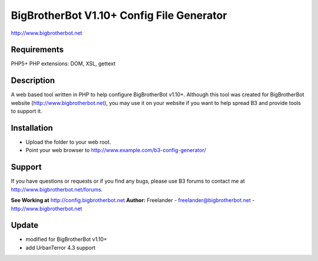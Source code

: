BigBrotherBot V1.10+ Config File Generator
===================================

http://www.bigbrotherbot.net

Requirements
------------
PHP5+
PHP extensions: DOM, XSL, gettext

Description
-----------

A web based tool written in PHP to help configure BigBrotherBot v1.10+. Although this tool was created for
BigBrotherBot website (http://www.bigbrotherbot.net), you may use it on your website if you want to
help spread B3 and provide tools to support it.

Installation
------------

- Upload the folder to your web root.
- Point your web browser to http://www.example.com/b3-config-generator/

Support
-------
If you have questions or requests or if you find any bugs, please use B3 forums to contact me at 
http://www.bigbrotherbot.net/forums.

**See Working at** http://config.bigbrotherbot.net
**Author:** Freelander - freelander@bigbrotherbot.net - http://www.bigbrotherbot.net

Update
-------
- modified for BigBrotherBot v1.10+
- add UrbanTerror 4.3 support